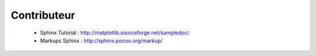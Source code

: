 Contributeur
============

 - Sphinx Tutorial : http://matplotlib.sourceforge.net/sampledoc/
 - Markups Sphinx : http://sphinx.pocoo.org/markup/